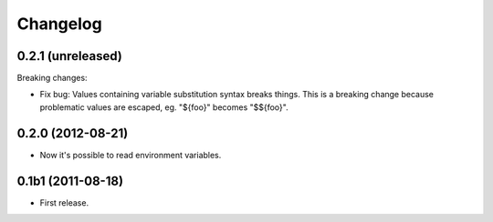 Changelog
=========

0.2.1 (unreleased)
------------------

Breaking changes:

- Fix bug: Values containing variable substitution syntax breaks things. This is a breaking change
  because problematic values are escaped, eg. "${foo}" becomes "$${foo}".

0.2.0 (2012-08-21)
------------------

- Now it's possible to read environment variables.

0.1b1 (2011-08-18)
------------------

- First release.
